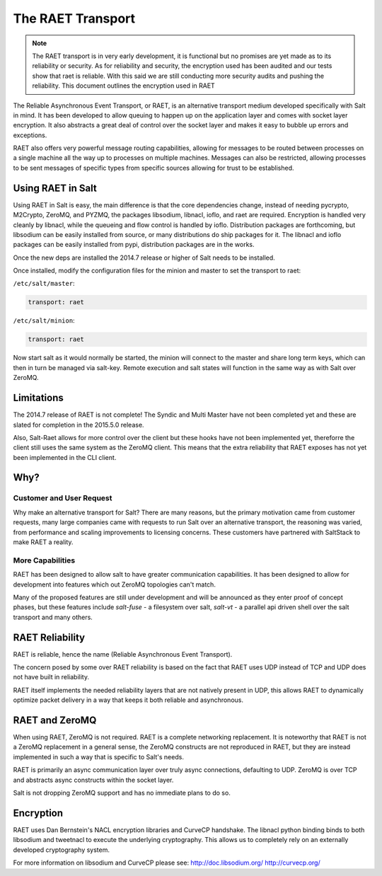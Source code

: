 ==================
The RAET Transport
==================

.. note::

    The RAET transport is in very early development, it is functional but no
    promises are yet made as to its reliability or security.
    As for reliability and security, the encryption used has been audited and
    our tests show that raet is reliable. With this said we are still conducting
    more security audits and pushing the reliability.
    This document outlines the encryption used in RAET

.. versionadded:: 2014.7.0

The Reliable Asynchronous Event Transport, or RAET, is an alternative transport
medium developed specifically with Salt in mind. It has been developed to
allow queuing to happen up on the application layer and comes with socket
layer encryption. It also abstracts a great deal of control over the socket
layer and makes it easy to bubble up errors and exceptions.

RAET also offers very powerful message routing capabilities, allowing for
messages to be routed between processes on a single machine all the way up to
processes on multiple machines. Messages can also be restricted, allowing
processes to be sent messages of specific types from specific sources
allowing for trust to be established.

Using RAET in Salt
==================

Using RAET in Salt is easy, the main difference is that the core dependencies
change, instead of needing pycrypto, M2Crypto, ZeroMQ, and PYZMQ, the packages
libsodium, libnacl, ioflo, and raet are required. Encryption is handled very cleanly
by libnacl, while the queueing and flow control is handled by
ioflo. Distribution packages are forthcoming, but libsodium can be easily
installed from source, or many distributions do ship packages for it.
The libnacl and ioflo packages can be easily installed from pypi, distribution
packages are in the works.

Once the new deps are installed the 2014.7 release or higher of Salt needs to
be installed.

Once installed, modify the configuration files for the minion and master to
set the transport to raet:

``/etc/salt/master``:

.. code-block:: yaml

    transport: raet


``/etc/salt/minion``:

.. code-block:: yaml

    transport: raet


Now start salt as it would normally be started, the minion will connect to the
master and share long term keys, which can then in turn be managed via
salt-key. Remote execution and salt states will function in the same way as
with Salt over ZeroMQ.

Limitations
===========

The 2014.7 release of RAET is not complete! The Syndic and Multi Master have
not been completed yet and these are slated for completion in the 2015.5.0
release.

Also, Salt-Raet allows for more control over the client but these hooks have
not been implemented yet, thereforre the client still uses the same system
as the ZeroMQ client. This means that the extra reliability that RAET exposes
has not yet been implemented in the CLI client.

Why?
====

Customer and User Request
-------------------------

Why make an alternative transport for Salt? There are many reasons, but the
primary motivation came from customer requests, many large companies came with
requests to run Salt over an alternative transport, the reasoning was varied,
from performance and scaling improvements to licensing concerns. These
customers have partnered with SaltStack to make RAET a reality.

More Capabilities
-----------------

RAET has been designed to allow salt to have greater communication
capabilities. It has been designed to allow for development into features
which out ZeroMQ topologies can't match.

Many of the proposed features are still under development and will be
announced as they enter proof of concept phases, but these features include
`salt-fuse` - a filesystem over salt, `salt-vt` - a parallel api driven shell
over the salt transport and many others.

RAET Reliability
================

RAET is reliable, hence the name (Reliable Asynchronous Event Transport).

The concern posed by some over RAET reliability is based on the fact that
RAET uses UDP instead of TCP and UDP does not have built in reliability.

RAET itself implements the needed reliability layers that are not natively
present in UDP, this allows RAET to dynamically optimize packet delivery
in a way that keeps it both reliable and asynchronous.

RAET and ZeroMQ
===============

When using RAET, ZeroMQ is not required. RAET is a complete networking
replacement. It is noteworthy that RAET is not a ZeroMQ replacement in a
general sense, the ZeroMQ constructs are not reproduced in RAET, but they are
instead implemented in such a way that is specific to Salt's needs.

RAET is primarily an async communication layer over truly async connections,
defaulting to UDP. ZeroMQ is over TCP and abstracts async constructs within the
socket layer.

Salt is not dropping ZeroMQ support and has no immediate plans to do so.

Encryption
==========

RAET uses Dan Bernstein's NACL encryption libraries and CurveCP handshake.
The libnacl python binding binds to both libsodium and tweetnacl to execute
the underlying cryptography. This allows us to completely rely on an
externally developed cryptography system.

For more information on libsodium and CurveCP please see:
http://doc.libsodium.org/
http://curvecp.org/
